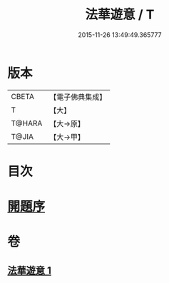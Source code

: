 #+TITLE: 法華遊意 / T
#+DATE: 2015-11-26 13:49:49.365777
* 版本
 |     CBETA|【電子佛典集成】|
 |         T|【大】     |
 |    T@HARA|【大→原】   |
 |     T@JIA|【大→甲】   |

* 目次
* [[file:KR6d0025_001.txt::001-0633b13][開題序]]
* 卷
** [[file:KR6d0025_001.txt][法華遊意 1]]
